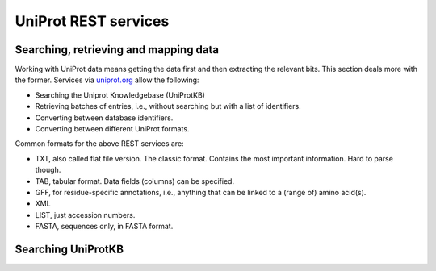 .. uniprot_searching:

UniProt REST services
=====================
Searching, retrieving and mapping data
--------------------------------------

Working with UniProt data means getting the data first and then extracting the relevant bits.
This section deals more with the former.
Services via `uniprot.org <https://www.uniprot.org>`_ allow the following:

* Searching the Uniprot Knowledgebase (UniProtKB)
* Retrieving batches of entries, i.e., without searching but with a list of identifiers.
* Converting between database identifiers.
* Converting between different UniProt formats.

Common formats for the above REST services are:

* TXT, also called flat file version. The classic format. Contains the most important information. Hard to parse though.
* TAB, tabular format. Data fields (columns) can be specified.
* GFF, for residue-specific annotations, i.e., anything that can be linked to a (range of) amino acid(s).
* XML
* LIST, just accession numbers.
* FASTA, sequences only, in FASTA format.

Searching UniProtKB
-------------------


